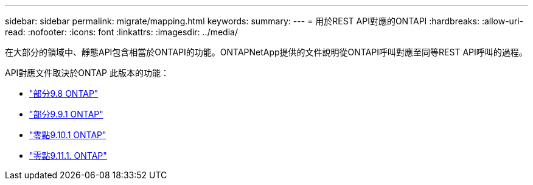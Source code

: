 ---
sidebar: sidebar 
permalink: migrate/mapping.html 
keywords:  
summary:  
---
= 用於REST API對應的ONTAPI
:hardbreaks:
:allow-uri-read: 
:nofooter: 
:icons: font
:linkattrs: 
:imagesdir: ../media/


[role="lead"]
在大部分的領域中、靜態API包含相當於ONTAPI的功能。ONTAPNetApp提供的文件說明從ONTAPI呼叫對應至同等REST API呼叫的過程。

API對應文件取決於ONTAP 此版本的功能：

* https://library.netapp.com/ecm/ecm_download_file/ECMLP2874886["部分9.8 ONTAP"^]
* https://library.netapp.com/ecm/ecm_download_file/ECMLP2876895["部分9.9.1 ONTAP"^]
* https://library.netapp.com/ecm/ecm_download_file/ECMLP2879870["零點9.10.1 ONTAP"^]
* https://library.netapp.com/ecm/ecm_download_file/ECMLP2882104["零點9.11.1. ONTAP"^]

